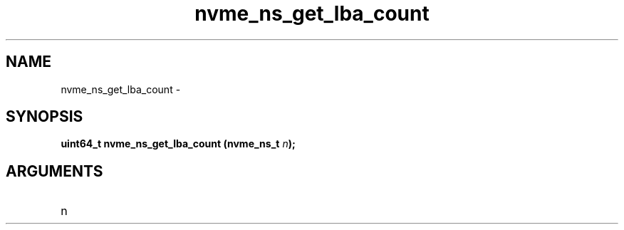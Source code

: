 .TH "nvme_ns_get_lba_count" 2 "nvme_ns_get_lba_count" "February 2020" "libnvme Manual"
.SH NAME
nvme_ns_get_lba_count \-
.SH SYNOPSIS
.B "uint64_t" nvme_ns_get_lba_count
.BI "(nvme_ns_t " n ");"
.SH ARGUMENTS
.IP "n" 12
